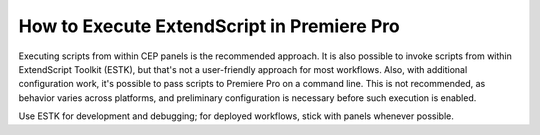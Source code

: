 .. _how-to-execute-scripts:

How to Execute ExtendScript in Premiere Pro
===========================================

Executing scripts from within CEP panels is the recommended approach. It is also possible to invoke scripts from within ExtendScript Toolkit (ESTK), but that's not a user-friendly approach for most workflows. Also, with additional configuration work, it's possible to pass scripts to Premiere Pro on a command line. This is not recommended, as behavior varies across platforms, and preliminary configuration is necessary before such execution is enabled.

Use ESTK for development and debugging; for deployed workflows, stick with panels whenever possible.

